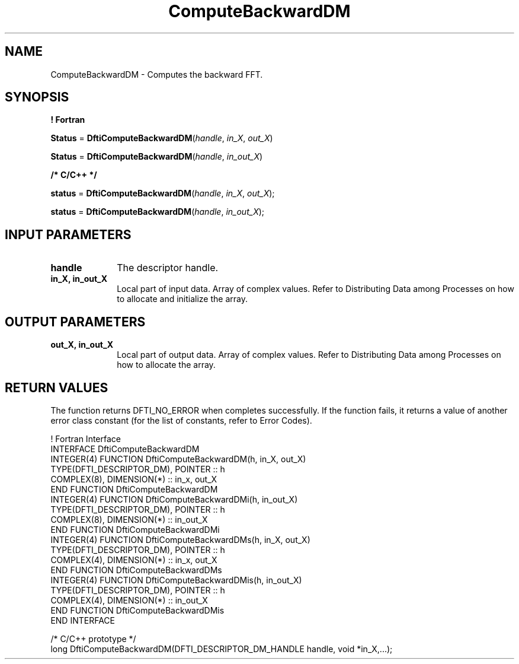 .\" Copyright (c) 2002 \- 2008 Intel Corporation
.\" All rights reserved.
.\"
.TH ComputeBackwardDM 3 "Intel Corporation" "Copyright(C) 2002 \- 2008" "Intel(R) Math Kernel Library"
.SH NAME
ComputeBackwardDM \- Computes the backward FFT.
.SH SYNOPSIS
.PP
.B ! Fortran
.PP
\fBStatus\fR = \fBDftiComputeBackwardDM\fR(\fIhandle\fR, \fIin\(ulX\fR, \fIout\(ulX\fR)
.PP
\fBStatus\fR = \fBDftiComputeBackwardDM\fR(\fIhandle\fR, \fIin\(ulout\(ulX\fR)
.PP
.B /* C/C++ */
.PP
\fBstatus\fR = \fBDftiComputeBackwardDM\fR(\fIhandle\fR, \fIin\(ulX\fR, \fIout\(ulX\fR);
.PP
\fBstatus\fR = \fBDftiComputeBackwardDM\fR(\fIhandle\fR, \fIin\(ulout\(ulX\fR);
.SH INPUT PARAMETERS

.TP 10
\fBhandle\fR
.NL
The descriptor handle.
.TP 10
\fBin\(ulX, in\(ulout\(ulX\fR
.NL
Local part of input data. Array of complex values. Refer to Distributing Data among Processes on how to allocate and initialize the array.
.SH OUTPUT PARAMETERS

.TP 10
\fBout\(ulX, in\(ulout\(ulX \fR
.NL
Local part of output data. Array of complex values. Refer to Distributing Data among Processes on how to allocate the array.
.SH RETURN VALUES
.PP
.PP
The function returns DFTI\(ulNO\(ulERROR when completes successfully. If the function fails, it returns a value of another  error class constant (for the list of constants, refer to Error Codes).
.PP

.br
! Fortran Interface
.br
INTERFACE DftiComputeBackwardDM
.br
   INTEGER(4) FUNCTION DftiComputeBackwardDM(h, in\(ulX, out\(ulX)
.br
      TYPE(DFTI\(ulDESCRIPTOR\(ulDM), POINTER :: h
.br
      COMPLEX(8), DIMENSION(*) :: in\(ulx, out\(ulX
.br
   END FUNCTION DftiComputeBackwardDM
.br
   INTEGER(4) FUNCTION DftiComputeBackwardDMi(h, in\(ulout\(ulX)
.br
      TYPE(DFTI\(ulDESCRIPTOR\(ulDM), POINTER :: h
.br
      COMPLEX(8), DIMENSION(*) :: in\(ulout\(ulX
.br
   END FUNCTION DftiComputeBackwardDMi
.br
   INTEGER(4) FUNCTION DftiComputeBackwardDMs(h, in\(ulX, out\(ulX)
.br
      TYPE(DFTI\(ulDESCRIPTOR\(ulDM), POINTER :: h
.br
      COMPLEX(4), DIMENSION(*) :: in\(ulx, out\(ulX
.br
   END FUNCTION DftiComputeBackwardDMs
.br
   INTEGER(4) FUNCTION DftiComputeBackwardDMis(h, in\(ulout\(ulX)
.br
      TYPE(DFTI\(ulDESCRIPTOR\(ulDM), POINTER :: h
.br
      COMPLEX(4), DIMENSION(*) :: in\(ulout\(ulX
.br
   END FUNCTION DftiComputeBackwardDMis
.br
END INTERFACE
.br
   
.br
/* C/C++ prototype */
.br
long DftiComputeBackwardDM(DFTI\(ulDESCRIPTOR\(ulDM\(ulHANDLE handle, void *in\(ulX,...);
.br
   
